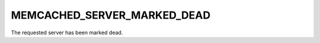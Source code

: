 ============================
MEMCACHED_SERVER_MARKED_DEAD
============================

The requested server has been marked dead.
